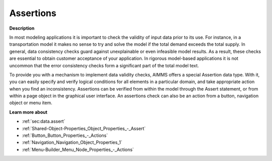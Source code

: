 

.. _Model-Explorer_Assertions:


Assertions
==========

**Description** 

In most modeling applications it is important to check the validity of input data prior to its use. For instance, in a transportation model it makes no sense to try and solve the model if the total demand exceeds the total supply. In general, data consistency checks guard against unexplainable or even infeasible model results. As a result, these checks are essential to obtain customer acceptance of your application. In rigorous model-based applications it is not uncommon that the error consistency checks form a significant part of the total model text. 

To provide you with a mechanism to implement data validity checks, AIMMS offers a special Assertion data type. With it, you can easily specify and verify logical conditions for all elements in a particular domain, and take appropriate action when you find an inconsistency. Assertions can be verified from within the model through the Assert statement, or from within a page object in the graphical user interface. An assertions check can also be an action from a button, navigation object or menu item.



**Learn more about** 

*	:ref:`sec:data.assert`
*	:ref:`Shared-Object-Properties_Object_Properties_-_Assert`  
*	:ref:`Button_Button_Properties_-_Actions`  
*	:ref:`Navigation_Navigation_Object_Properties_1`  
*	:ref:`Menu-Builder_Menu_Node_Properties_-_Actions`  






